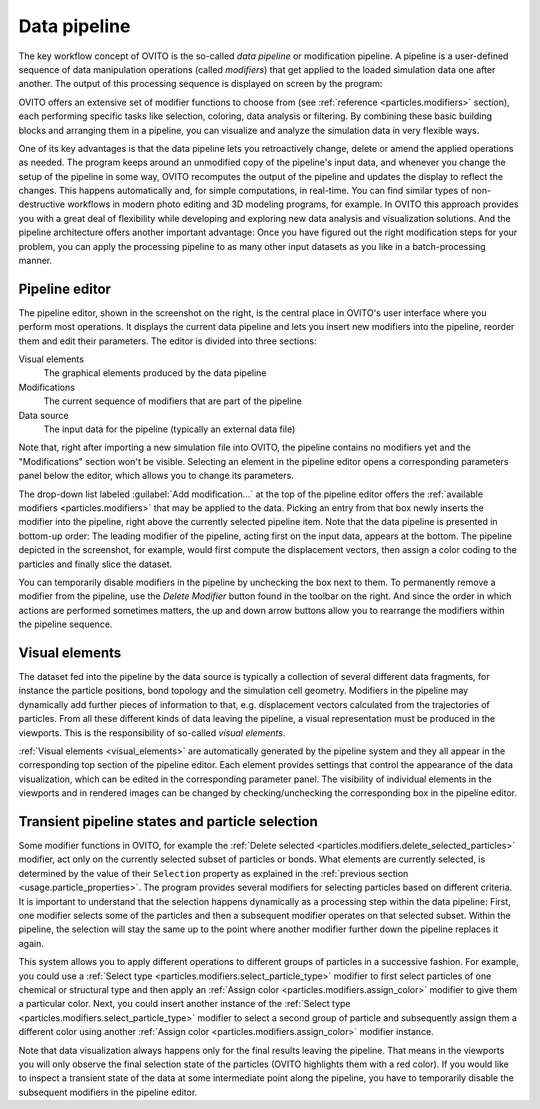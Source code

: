 
.. _usage.modification_pipeline:        
  
Data pipeline
=============

The key workflow concept of OVITO is the so-called *data pipeline* or modification pipeline.
A pipeline is a user-defined sequence of data manipulation operations (called *modifiers*) that get
applied to the loaded simulation data one after another. The output of this processing sequence is displayed on screen by the program:

.. image:: /images/usage/pipeline/pipeline_example.*
   :width: 100%

OVITO offers an extensive set of modifier functions to choose from (see
:ref:`reference <particles.modifiers>` section), each performing specific
tasks like selection, coloring, data analysis or filtering.
By combining these basic building blocks and arranging them in a pipeline,
you can visualize and analyze the simulation data in very flexible ways.

One of its key advantages is that the data pipeline lets you retroactively change, delete or amend the
applied operations as needed. The program keeps around an unmodified copy of the pipeline's input data, and whenever you
change the setup of the pipeline in some way, OVITO recomputes the output of the pipeline and updates the display to reflect
the changes. This happens automatically and, for simple computations, in real-time.
You can find similar types of non-destructive workflows in modern photo editing and 3D modeling programs, for example.
In OVITO this approach provides you with a great deal of flexibility while developing and exploring new data analysis and
visualization solutions. And the pipeline architecture offers another important advantage:
Once you have figured out the right modification steps for your problem, you can apply
the processing pipeline to as many other input datasets as you like in a batch-processing manner.


.. _usage.modification_pipeline.pipeline_listbox:

Pipeline editor
---------------
.. image:: /images/usage/pipeline/pipeline_editor.*
  :width: 45%
  :align: right

The pipeline editor, shown in the screenshot on the right, is the central place in OVITO's user interface where you perform
most operations. It displays the current data pipeline and lets you insert new modifiers into the pipeline,
reorder them and edit their parameters. The editor is divided into three sections:

Visual elements
  The graphical elements produced by the data pipeline

Modifications
  The current sequence of modifiers that are part of the pipeline
      
Data source
  The input data for the pipeline (typically an external data file)
  
Note that, right after importing a new simulation file into OVITO,
the pipeline contains no modifiers yet and the "Modifications" section won't be visible.
Selecting an element in the pipeline editor opens a corresponding parameters panel below the editor,
which allows you to change its parameters.
  
The drop-down list labeled :guilabel:`Add modification...` at the top of the pipeline editor offers the
:ref:`available modifiers <particles.modifiers>` that may be applied to the data.
Picking an entry from that box newly inserts the modifier into the pipeline, right above the currently selected pipeline
item. Note that the data pipeline is presented in bottom-up order: The leading modifier of the pipeline, acting first on the input data,
appears at the bottom. The pipeline depicted in the screenshot, for example, would first compute the displacement vectors,
then assign a color coding to the particles and finally slice the dataset.
 
You can temporarily disable modifiers in the pipeline by unchecking the box next to them.
To permanently remove a modifier from the pipeline, use the *Delete Modifier* button found in
the toolbar on the right. And since the order in which actions are performed sometimes matters, the up and down arrow buttons allow
you to rearrange the modifiers within the pipeline sequence.


.. _usage.modification_pipeline.display: 

Visual elements
---------------
 
The dataset fed into the pipeline by the data source is typically a collection of several different
data fragments, for instance the particle positions, bond topology and the simulation cell geometry. Modifiers in the pipeline
may dynamically add further pieces of information to that, e.g. displacement vectors calculated from
the trajectories of particles. From all these different kinds of data leaving the pipeline, a visual representation
must be produced in the viewports. This is the responsibility of so-called *visual elements*.

:ref:`Visual elements <visual_elements>` are automatically generated by the pipeline system and they all
appear in the corresponding top section of the pipeline editor. Each element provides settings that control the
appearance of the data visualization, which can be edited in the corresponding parameter panel.
The visibility of individual elements in the viewports and in rendered images can be changed by checking/unchecking the
corresponding box in the pipeline editor.


.. _usage.modification_particle_selection:

Transient pipeline states and particle selection
------------------------------------------------

Some modifier functions in OVITO, for example the :ref:`Delete selected <particles.modifiers.delete_selected_particles>` modifier,
act only on the currently selected subset of particles or bonds. What elements are currently selected, is determined by the value of their
``Selection`` property as explained in the :ref:`previous section <usage.particle_properties>`.
The program provides several modifiers for selecting particles based on different criteria.
It is important to understand that the selection happens dynamically as a processing step within the
data pipeline: First, one modifier selects some of the particles and then a subsequent modifier operates on that selected subset.
Within the pipeline, the selection will stay the same up to the point where another modifier further down the
pipeline replaces it again.
 
This system allows you to apply different operations to different groups of particles in a successive fashion. For example,
you could use a :ref:`Select type <particles.modifiers.select_particle_type>` modifier to first select particles
of one chemical or structural type and then apply an :ref:`Assign color <particles.modifiers.assign_color>` modifier
to give them a particular color. Next, you could insert another instance of the :ref:`Select type <particles.modifiers.select_particle_type>` modifier to 
select a second group of particle and subsequently assign them a different color using another :ref:`Assign color <particles.modifiers.assign_color>` modifier instance.

Note that data visualization always happens only for the final results leaving the pipeline. That means in the viewports you will only observe the final
selection state of the particles (OVITO highlights them with a red color). If you would like to inspect a transient state of the data at some intermediate point along the pipeline,
you have to temporarily disable the subsequent modifiers in the pipeline editor.
